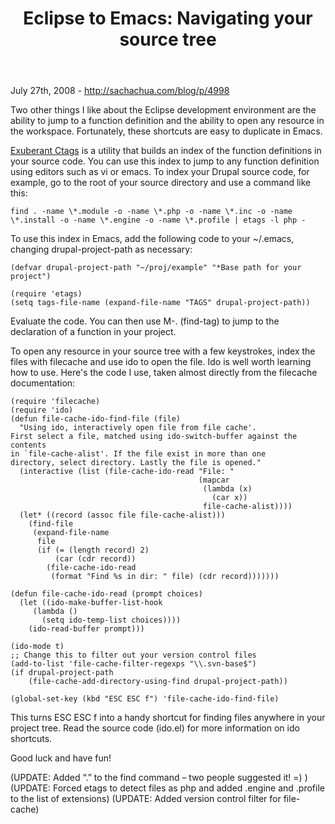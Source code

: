 #+TITLE: Eclipse to Emacs: Navigating your source tree

July 27th, 2008 -
[[http://sachachua.com/blog/p/4998][http://sachachua.com/blog/p/4998]]

Two other things I like about the Eclipse development environment are
the ability to jump to a function definition and the ability to open any
resource in the workspace. Fortunately, these shortcuts are easy to
duplicate in Emacs.

[[http://ctags.sourceforge.net/][Exuberant Ctags]] is a utility that
builds an index of the function definitions in your source code. You can
use this index to jump to any function definition using editors such as
vi or emacs. To index your Drupal source code, for example, go to the
root of your source directory and use a command like this:

#+BEGIN_EXAMPLE
    find . -name \*.module -o -name \*.php -o -name \*.inc -o -name \*.install -o -name \*.engine -o -name \*.profile | etags -l php -
#+END_EXAMPLE

To use this index in Emacs, add the following code to your ~/.emacs,
changing drupal-project-path as necessary:

#+BEGIN_EXAMPLE
    (defvar drupal-project-path "~/proj/example" "*Base path for your project")

    (require 'etags)
    (setq tags-file-name (expand-file-name "TAGS" drupal-project-path))
#+END_EXAMPLE

Evaluate the code. You can then use M-. (find-tag) to jump to the
declaration of a function in your project.

To open any resource in your source tree with a few keystrokes, index
the files with filecache and use ido to open the file. Ido is well worth
learning how to use. Here's the code I use, taken almost directly from
the filecache documentation:

#+BEGIN_EXAMPLE
    (require 'filecache)
    (require 'ido)
    (defun file-cache-ido-find-file (file)
      "Using ido, interactively open file from file cache'.
    First select a file, matched using ido-switch-buffer against the contents
    in `file-cache-alist'. If the file exist in more than one
    directory, select directory. Lastly the file is opened."
      (interactive (list (file-cache-ido-read "File: "
                                              (mapcar
                                               (lambda (x)
                                                 (car x))
                                               file-cache-alist))))
      (let* ((record (assoc file file-cache-alist)))
        (find-file
         (expand-file-name
          file
          (if (= (length record) 2)
              (car (cdr record))
            (file-cache-ido-read
             (format "Find %s in dir: " file) (cdr record)))))))

    (defun file-cache-ido-read (prompt choices)
      (let ((ido-make-buffer-list-hook
         (lambda ()
           (setq ido-temp-list choices))))
        (ido-read-buffer prompt)))

    (ido-mode t)
    ;; Change this to filter out your version control files
    (add-to-list 'file-cache-filter-regexps "\\.svn-base$")
    (if drupal-project-path
        (file-cache-add-directory-using-find drupal-project-path))

    (global-set-key (kbd "ESC ESC f") 'file-cache-ido-find-file)
#+END_EXAMPLE

This turns ESC ESC f into a handy shortcut for finding files anywhere in
your project tree. Read the source code (ido.el) for more information on
ido shortcuts.

Good luck and have fun!

(UPDATE: Added “.” to the find command -- two people suggested it! =) )
 (UPDATE: Forced etags to detect files as php and added .engine and
.profile to the list of extensions)
 (UPDATE: Added version control filter for file-cache)
